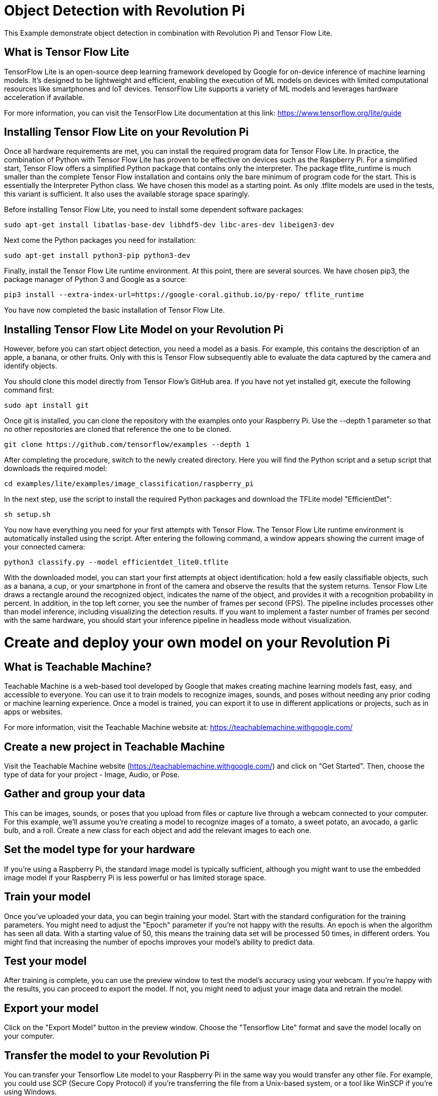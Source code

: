 = Object Detection with Revolution Pi

This Example demonstrate object detection in combination with Revolution Pi and Tensor Flow Lite.

== What is Tensor Flow Lite


TensorFlow Lite is an open-source deep learning framework developed by Google for on-device inference of machine learning models. It's designed to be lightweight and efficient, enabling the execution of ML models on devices with limited computational resources like smartphones and IoT devices. TensorFlow Lite supports a variety of ML models and leverages hardware acceleration if available.

For more information, you can visit the TensorFlow Lite documentation at this link: https://www.tensorflow.org/lite/guide

== Installing Tensor Flow Lite on your Revolution Pi

Once all hardware requirements are met, you can install the required program data for Tensor Flow Lite. In practice, the combination of Python with Tensor Flow Lite has proven to be effective on devices such as the Raspberry Pi. For a simplified start, Tensor Flow offers a simplified Python package that contains only the interpreter. The package tflite_runtime is much smaller than the complete Tensor Flow installation and contains only the bare minimum of program code for the start. This is essentially the Interpreter Python class. We have chosen this model as a starting point. As only .tflite models are used in the tests, this variant is sufficient. It also uses the available storage space sparingly.

Before installing Tensor Flow Lite, you need to install some dependent software packages:

[source,bash]
----
sudo apt-get install libatlas-base-dev libhdf5-dev libc-ares-dev libeigen3-dev
----
Next come the Python packages you need for installation:

[source,bash]
----
sudo apt-get install python3-pip python3-dev
----
Finally, install the Tensor Flow Lite runtime environment. At this point, there are several sources. We have chosen pip3, the package manager of Python 3 and Google as a source:

[source,bash]
----
pip3 install --extra-index-url=https://google-coral.github.io/py-repo/ tflite_runtime
----
You have now completed the basic installation of Tensor Flow Lite.

== Installing Tensor Flow Lite Model on your Revolution Pi

However, before you can start object detection, you need a model as a basis. For example, this contains the description of an apple, a banana, or other fruits. Only with this is Tensor Flow subsequently able to evaluate the data captured by the camera and identify objects.

You should clone this model directly from Tensor Flow's GitHub area. If you have not yet installed git, execute the following command first:

[source,bash]
----
sudo apt install git
----
Once git is installed, you can clone the repository with the examples onto your Raspberry Pi. Use the --depth 1 parameter so that no other repositories are cloned that reference the one to be cloned.

[source,bash]
----
git clone https://github.com/tensorflow/examples --depth 1
----
After completing the procedure, switch to the newly created directory. Here you will find the Python script and a setup script that downloads the required model:

[source,bash]
----
cd examples/lite/examples/image_classification/raspberry_pi
----
In the next step, use the script to install the required Python packages and download the TFLite model "EfficientDet":

[source,bash]
----
sh setup.sh
----
You now have everything you need for your first attempts with Tensor Flow. The Tensor Flow Lite runtime environment is automatically installed using the script. After entering the following command, a window appears showing the current image of your connected camera:

[source,bash]
----
python3 classify.py --model efficientdet_lite0.tflite
----

With the downloaded model, you can start your first attempts at object identification: hold a few easily classifiable objects, such as a banana, a cup, or your smartphone in front of the camera and observe the results that the system returns. Tensor Flow Lite draws a rectangle around the recognized object, indicates the name of the object, and provides it with a recognition probability in percent. In addition, in the top left corner, you see the number of frames per second (FPS). The pipeline includes processes other than model inference, including visualizing the detection results. If you want to implement a faster number of frames per second with the same hardware, you should start your inference pipeline in headless mode without visualization.

= Create and deploy your own model on your Revolution Pi

== What is Teachable Machine?

Teachable Machine is a web-based tool developed by Google that makes creating machine learning models fast, easy, and accessible to everyone. You can use it to train models to recognize images, sounds, and poses without needing any prior coding or machine learning experience. Once a model is trained, you can export it to use in different applications or projects, such as in apps or websites.

For more information, visit the Teachable Machine website at: https://teachablemachine.withgoogle.com/

== Create a new project in Teachable Machine
Visit the Teachable Machine website (https://teachablemachine.withgoogle.com/) and click on "Get Started". Then, choose the type of data for your project - Image, Audio, or Pose.

== Gather and group your data
This can be images, sounds, or poses that you upload from files or capture live through a webcam connected to your computer. For this example, we'll assume you're creating a model to recognize images of a tomato, a sweet potato, an avocado, a garlic bulb, and a roll. Create a new class for each object and add the relevant images to each one.

== Set the model type for your hardware
If you're using a Raspberry Pi, the standard image model is typically sufficient, although you might want to use the embedded image model if your Raspberry Pi is less powerful or has limited storage space.

== Train your model
Once you've uploaded your data, you can begin training your model. Start with the standard configuration for the training parameters. You might need to adjust the "Epoch" parameter if you're not happy with the results. An epoch is when the algorithm has seen all data. With a starting value of 50, this means the training data set will be processed 50 times, in different orders. You might find that increasing the number of epochs improves your model's ability to predict data.

== Test your model
After training is complete, you can use the preview window to test the model's accuracy using your webcam. If you're happy with the results, you can proceed to export the model. If not, you might need to adjust your image data and retrain the model.

== Export your model
Click on the "Export Model" button in the preview window. Choose the "Tensorflow Lite" format and save the model locally on your computer.

== Transfer the model to your Revolution Pi
You can transfer your Tensorflow Lite model to your Raspberry Pi in the same way you would transfer any other file. For example, you could use SCP (Secure Copy Protocol) if you're transferring the file from a Unix-based system, or a tool like WinSCP if you're using Windows.

== Run your model on your Revolution Pi
Once you have transferred the model to your Revolution Pi, you can use Tensorflow Lite to run it. Remember to adjust the command-line parameters to suit your model.

That's it! You should now be able to use your Teachable Machine model on your Revolution Pi. Remember that machine learning is an iterative process - you may need to adjust and retrain your model multiple times based on the results you get.